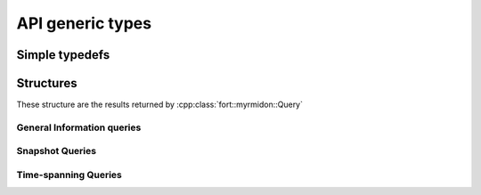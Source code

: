 .. api_typedef:

API generic types
=================

Simple typedefs
+++++++++++++++

.. doxygentypedef:: fort::myrmidon::TagID

.. doxygentypedef:: fort::myrmidon::AntID

.. doxygentypedef:: fort::myrmidon::ZoneID

.. doxygentypedef:: fort::myrmidon::SpaceID

.. doxygentypedef:: fort::myrmidon::AntShapeTypeID

.. doxygentypedef:: fort::myrmidon::MeasurementTypeID

.. doxygenvariable:: fort::myrmidon::HEAD_TAIL_MEASUREMENT_TYPE

.. doxygentypedef:: fort::myrmidon::Vector2dList

.. doxygenenum:: fort::myrmidon::AntMetaDataType

.. doxygentypedef:: fort::myrmidon::AntStaticValue

.. doxygentypedef:: fort::myrmidon::TypedCapsuleList

.. doxygentypedef:: fort::myrmidon::InteractionID

.. doxygentypedef:: fort::myrmidon::InteractionTypes

Structures
++++++++++

These structure are the results returned by
:cpp:class:`fort::myrmidon::Query`

General Information queries
***************************

.. doxygenstruct:: fort::myrmidon::ComputedMeasurement
   :members:

.. doxygenstruct:: fort::myrmidon::TagStatistics
   :members:

.. doxygenstruct:: fort::myrmidon::ExperimentDataInfo
   :members:

.. doxygenstruct:: fort::myrmidon::SpaceDataInfo
   :members:

.. doxygenstruct:: fort::myrmidon::TrackingDataDirectoryInfo
   :members:

Snapshot Queries
****************

.. doxygenstruct:: fort::myrmidon::IdentifiedFrame
   :members:

.. doxygenstruct:: fort::myrmidon::Collision
   :members:

.. doxygenstruct:: fort::myrmidon::CollisionFrame
   :members:


Time-spanning Queries
*********************

.. doxygenstruct:: fort::myrmidon::AntTrajectory
   :members:

.. doxygenstruct:: fort::myrmidon::AntTrajectorySegment
   :members:

.. doxygenstruct:: fort::myrmidon::AntInteraction
   :members:
